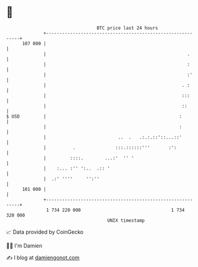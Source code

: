 * 👋

#+begin_example
                                     BTC price last 24 hours                    
                 +------------------------------------------------------------+ 
         107 000 |                                                            | 
                 |                                                     .      | 
                 |                                                     :      | 
                 |                                                     :'     | 
                 |                                                   . :      | 
                 |                                                   :::      | 
                 |                                                   ::       | 
   $ USD         |                                                  :         | 
                 |                                                  :         | 
                 |                           ..  .   .:.:.::'::...::'         | 
                 |          .               :::.::::::'''       :':           | 
                 |         ::::.        ...:'  '' '                           | 
                 |    :... :'' ':..  .:: '                                    | 
                 |  .:' ''''     '':''                                        | 
         101 000 |                                                            | 
                 +------------------------------------------------------------+ 
                  1 734 220 000                                  1 734 320 000  
                                         UNIX timestamp                         
#+end_example
📈 Data provided by CoinGecko

🧑‍💻 I'm Damien

✍️ I blog at [[https://www.damiengonot.com][damiengonot.com]]
